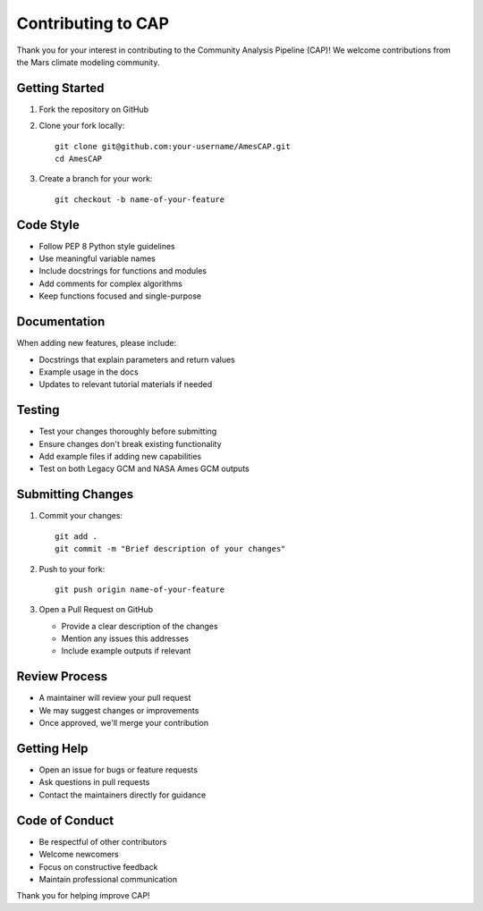Contributing to CAP
==================

Thank you for your interest in contributing to the Community Analysis Pipeline (CAP)! We welcome contributions from the Mars climate modeling community.

Getting Started
--------------
1. Fork the repository on GitHub
2. Clone your fork locally::

    git clone git@github.com:your-username/AmesCAP.git
    cd AmesCAP

3. Create a branch for your work::

    git checkout -b name-of-your-feature

Code Style
---------
* Follow PEP 8 Python style guidelines
* Use meaningful variable names
* Include docstrings for functions and modules
* Add comments for complex algorithms
* Keep functions focused and single-purpose

Documentation
------------
When adding new features, please include:

* Docstrings that explain parameters and return values
* Example usage in the docs
* Updates to relevant tutorial materials if needed

Testing
-------
* Test your changes thoroughly before submitting
* Ensure changes don't break existing functionality
* Add example files if adding new capabilities
* Test on both Legacy GCM and NASA Ames GCM outputs

Submitting Changes
----------------
1. Commit your changes::

    git add .
    git commit -m "Brief description of your changes"

2. Push to your fork::

    git push origin name-of-your-feature

3. Open a Pull Request on GitHub
   
   * Provide a clear description of the changes
   * Mention any issues this addresses
   * Include example outputs if relevant

Review Process
-------------
* A maintainer will review your pull request
* We may suggest changes or improvements
* Once approved, we'll merge your contribution

Getting Help
-----------
* Open an issue for bugs or feature requests
* Ask questions in pull requests
* Contact the maintainers directly for guidance

Code of Conduct
--------------
* Be respectful of other contributors
* Welcome newcomers
* Focus on constructive feedback
* Maintain professional communication

Thank you for helping improve CAP!